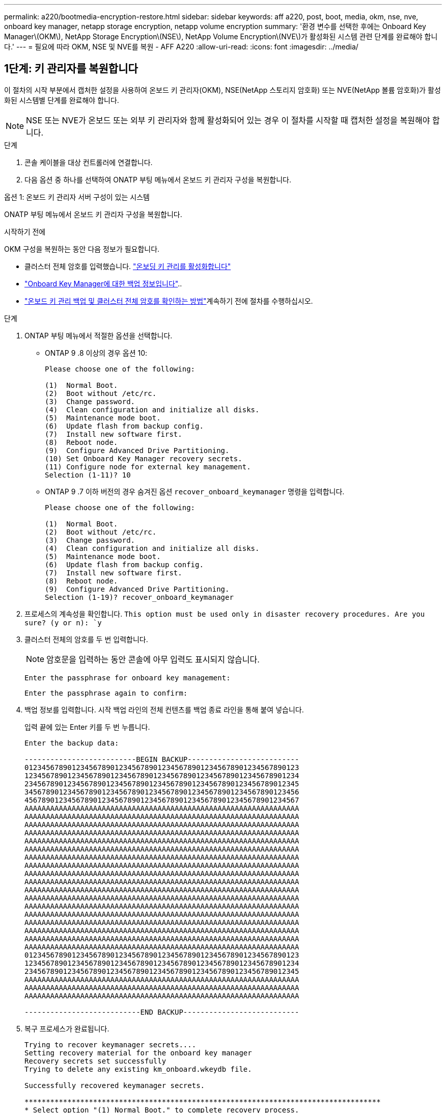 ---
permalink: a220/bootmedia-encryption-restore.html 
sidebar: sidebar 
keywords: aff a220, post, boot, media, okm, nse, nve, onboard key manager, netapp storage encryption, netapp volume encryption 
summary: '환경 변수를 선택한 후에는 Onboard Key Manager\(OKM\), NetApp Storage Encryption\(NSE\), NetApp Volume Encryption\(NVE\)가 활성화된 시스템 관련 단계를 완료해야 합니다.' 
---
= 필요에 따라 OKM, NSE 및 NVE를 복원 - AFF A220
:allow-uri-read: 
:icons: font
:imagesdir: ../media/




== 1단계: 키 관리자를 복원합니다

이 절차의 시작 부분에서 캡처한 설정을 사용하여 온보드 키 관리자(OKM), NSE(NetApp 스토리지 암호화) 또는 NVE(NetApp 볼륨 암호화)가 활성화된 시스템별 단계를 완료해야 합니다.


NOTE: NSE 또는 NVE가 온보드 또는 외부 키 관리자와 함께 활성화되어 있는 경우 이 절차를 시작할 때 캡처한 설정을 복원해야 합니다.

.단계
. 콘솔 케이블을 대상 컨트롤러에 연결합니다.
. 다음 옵션 중 하나를 선택하여 ONATP 부팅 메뉴에서 온보드 키 관리자 구성을 복원합니다.


[role="tabbed-block"]
====
.옵션 1: 온보드 키 관리자 서버 구성이 있는 시스템
--
ONATP 부팅 메뉴에서 온보드 키 관리자 구성을 복원합니다.

.시작하기 전에
OKM 구성을 복원하는 동안 다음 정보가 필요합니다.

* 클러스터 전체 암호를 입력했습니다. https://docs.netapp.com/us-en/ontap/encryption-at-rest/enable-onboard-key-management-96-later-nse-task.html["온보딩 키 관리를 활성화합니다"]
* https://docs.netapp.com/us-en/ontap/encryption-at-rest/backup-key-management-information-manual-task.html["Onboard Key Manager에 대한 백업 정보입니다"]..
*  https://kb.netapp.com/on-prem/ontap/Ontap_OS/OS-KBs/How_to_verify_onboard_key_management_backup_and_cluster-wide_passphrase["온보드 키 관리 백업 및 클러스터 전체 암호를 확인하는 방법"]계속하기 전에 절차를 수행하십시오.


.단계
. ONTAP 부팅 메뉴에서 적절한 옵션을 선택합니다.
+
** ONTAP 9 .8 이상의 경우 옵션 10:
+
....

Please choose one of the following:

(1)  Normal Boot.
(2)  Boot without /etc/rc.
(3)  Change password.
(4)  Clean configuration and initialize all disks.
(5)  Maintenance mode boot.
(6)  Update flash from backup config.
(7)  Install new software first.
(8)  Reboot node.
(9)  Configure Advanced Drive Partitioning.
(10) Set Onboard Key Manager recovery secrets.
(11) Configure node for external key management.
Selection (1-11)? 10

....
** ONTAP 9 .7 이하 버전의 경우 숨겨진 옵션 `recover_onboard_keymanager` 명령을 입력합니다.
+
....

Please choose one of the following:

(1)  Normal Boot.
(2)  Boot without /etc/rc.
(3)  Change password.
(4)  Clean configuration and initialize all disks.
(5)  Maintenance mode boot.
(6)  Update flash from backup config.
(7)  Install new software first.
(8)  Reboot node.
(9)  Configure Advanced Drive Partitioning.
Selection (1-19)? recover_onboard_keymanager

....


. 프로세스의 계속성을 확인합니다.
`This option must be used only in disaster recovery procedures. Are you sure? (y or n): `y`
. 클러스터 전체의 암호를 두 번 입력합니다.
+

NOTE: 암호문을 입력하는 동안 콘솔에 아무 입력도 표시되지 않습니다.

+
`Enter the passphrase for onboard key management:`

+
`Enter the passphrase again to confirm:`

. 백업 정보를 입력합니다. 시작 백업 라인의 전체 컨텐츠를 백업 종료 라인을 통해 붙여 넣습니다.
+
입력 끝에 있는 Enter 키를 두 번 누릅니다.

+
....


Enter the backup data:

--------------------------BEGIN BACKUP--------------------------
0123456789012345678901234567890123456789012345678901234567890123
1234567890123456789012345678901234567890123456789012345678901234
2345678901234567890123456789012345678901234567890123456789012345
3456789012345678901234567890123456789012345678901234567890123456
4567890123456789012345678901234567890123456789012345678901234567
AAAAAAAAAAAAAAAAAAAAAAAAAAAAAAAAAAAAAAAAAAAAAAAAAAAAAAAAAAAAAAAA
AAAAAAAAAAAAAAAAAAAAAAAAAAAAAAAAAAAAAAAAAAAAAAAAAAAAAAAAAAAAAAAA
AAAAAAAAAAAAAAAAAAAAAAAAAAAAAAAAAAAAAAAAAAAAAAAAAAAAAAAAAAAAAAAA
AAAAAAAAAAAAAAAAAAAAAAAAAAAAAAAAAAAAAAAAAAAAAAAAAAAAAAAAAAAAAAAA
AAAAAAAAAAAAAAAAAAAAAAAAAAAAAAAAAAAAAAAAAAAAAAAAAAAAAAAAAAAAAAAA
AAAAAAAAAAAAAAAAAAAAAAAAAAAAAAAAAAAAAAAAAAAAAAAAAAAAAAAAAAAAAAAA
AAAAAAAAAAAAAAAAAAAAAAAAAAAAAAAAAAAAAAAAAAAAAAAAAAAAAAAAAAAAAAAA
AAAAAAAAAAAAAAAAAAAAAAAAAAAAAAAAAAAAAAAAAAAAAAAAAAAAAAAAAAAAAAAA
AAAAAAAAAAAAAAAAAAAAAAAAAAAAAAAAAAAAAAAAAAAAAAAAAAAAAAAAAAAAAAAA
AAAAAAAAAAAAAAAAAAAAAAAAAAAAAAAAAAAAAAAAAAAAAAAAAAAAAAAAAAAAAAAA
AAAAAAAAAAAAAAAAAAAAAAAAAAAAAAAAAAAAAAAAAAAAAAAAAAAAAAAAAAAAAAAA
AAAAAAAAAAAAAAAAAAAAAAAAAAAAAAAAAAAAAAAAAAAAAAAAAAAAAAAAAAAAAAAA
AAAAAAAAAAAAAAAAAAAAAAAAAAAAAAAAAAAAAAAAAAAAAAAAAAAAAAAAAAAAAAAA
AAAAAAAAAAAAAAAAAAAAAAAAAAAAAAAAAAAAAAAAAAAAAAAAAAAAAAAAAAAAAAAA
AAAAAAAAAAAAAAAAAAAAAAAAAAAAAAAAAAAAAAAAAAAAAAAAAAAAAAAAAAAAAAAA
AAAAAAAAAAAAAAAAAAAAAAAAAAAAAAAAAAAAAAAAAAAAAAAAAAAAAAAAAAAAAAAA
AAAAAAAAAAAAAAAAAAAAAAAAAAAAAAAAAAAAAAAAAAAAAAAAAAAAAAAAAAAAAAAA
AAAAAAAAAAAAAAAAAAAAAAAAAAAAAAAAAAAAAAAAAAAAAAAAAAAAAAAAAAAAAAAA
0123456789012345678901234567890123456789012345678901234567890123
1234567890123456789012345678901234567890123456789012345678901234
2345678901234567890123456789012345678901234567890123456789012345
AAAAAAAAAAAAAAAAAAAAAAAAAAAAAAAAAAAAAAAAAAAAAAAAAAAAAAAAAAAAAAAA
AAAAAAAAAAAAAAAAAAAAAAAAAAAAAAAAAAAAAAAAAAAAAAAAAAAAAAAAAAAAAAAA
AAAAAAAAAAAAAAAAAAAAAAAAAAAAAAAAAAAAAAAAAAAAAAAAAAAAAAAAAAAAAAAA

---------------------------END BACKUP---------------------------

....
. 복구 프로세스가 완료됩니다.
+
....

Trying to recover keymanager secrets....
Setting recovery material for the onboard key manager
Recovery secrets set successfully
Trying to delete any existing km_onboard.wkeydb file.

Successfully recovered keymanager secrets.

***********************************************************************************
* Select option "(1) Normal Boot." to complete recovery process.
*
* Run the "security key-manager onboard sync" command to synchronize the key database after the node reboots.
***********************************************************************************

....
+

WARNING: 표시된 출력이 과(와) 다른 경우 계속 진행하지 마십시오. `Successfully recovered keymanager secrets` 문제 해결을 수행하여 오류를 수정합니다.

. 부팅 메뉴에서 옵션 1을 선택하여 ONTAP로 계속 부팅합니다.
+
....

***********************************************************************************
* Select option "(1) Normal Boot." to complete the recovery process.
*
***********************************************************************************


(1)  Normal Boot.
(2)  Boot without /etc/rc.
(3)  Change password.
(4)  Clean configuration and initialize all disks.
(5)  Maintenance mode boot.
(6)  Update flash from backup config.
(7)  Install new software first.
(8)  Reboot node.
(9)  Configure Advanced Drive Partitioning.
(10) Set Onboard Key Manager recovery secrets.
(11) Configure node for external key management.
Selection (1-11)? 1

....
. 컨트롤러의 콘솔에 가 표시되는지 확인합니다 `Waiting for giveback...(Press Ctrl-C to abort wait)`
. 파트너 노드에서 파트너 컨트롤러를 반환하십시오. `storage failover giveback -fromnode local -only-cfo-aggregates true`
. CFO 애그리게이트에서만 부팅한 후에는 _security key-manager 온보드 sync​​​​​​​_ 명령을 실행하십시오.
. Onboard Key Manager의 클러스터 전체 암호를 입력합니다.
+
....

Enter the cluster-wide passphrase for the Onboard Key Manager:

All offline encrypted volumes will be brought online and the corresponding volume encryption keys (VEKs) will be restored automatically within 10 minutes. If any offline encrypted volumes are not brought online automatically, they can be brought online manually using the "volume online -vserver <vserver> -volume <volume_name>" command.

....
+

NOTE: 동기화에 성공하면 추가 메시지 없이 클러스터 프롬프트가 반환됩니다. 동기화가 실패하면 클러스터 프롬프트로 돌아가기 전에 오류 메시지가 나타납니다. 오류가 수정되고 동기화가 성공적으로 실행될 때까지 계속하지 마십시오.

. 모든 키가 동기화되었는지 확인합니다 `security key-manager key query -restored false`.
+
`There are no entries matching your query.`

+

NOTE: 복원된 매개 변수에서 false를 필터링할 때 결과가 나타나지 않습니다.

. 파트너에서 노드 반환: `storage failover giveback -fromnode local`


--
.옵션 2: 외부 키 관리자 서버 구성이 있는 시스템
--
ONATP 부팅 메뉴에서 외부 키 관리자 구성을 복원합니다.

.시작하기 전에
EKM(External Key Manager) 구성을 복원하려면 다음 정보가 필요합니다.

* 다른 클러스터 노드에서 /cfcard/kMIP/servers.cfg 파일의 복사본 또는 다음 정보:
+
** KMIP 서버 주소입니다.
** KMIP 포트입니다.
** 다른 클러스터 노드 또는 클라이언트 인증서의 /cfcard/kMIP/certs/client.crt 파일 사본.
** 다른 클러스터 노드에서 /cfcard/kMIP/certs/client.key 파일의 복사본 또는 클라이언트 키
** 다른 클러스터 노드 또는 KMIP 서버 CA의 /cfcard/kMIP/certs/CA.pem 파일 사본.




.단계
. ONTAP 부팅 메뉴에서 옵션 11 을 선택합니다.
+
....

(1)  Normal Boot.
(2)  Boot without /etc/rc.
(3)  Change password.
(4)  Clean configuration and initialize all disks.
(5)  Maintenance mode boot.
(6)  Update flash from backup config.
(7)  Install new software first.
(8)  Reboot node.
(9)  Configure Advanced Drive Partitioning.
(10) Set Onboard Key Manager recovery secrets.
(11) Configure node for external key management.
Selection (1-11)? 11

....
. 메시지가 표시되면 필요한 정보를 수집했는지 확인합니다.
+
.. `Do you have a copy of the /cfcard/kmip/certs/client.crt file? {y/n}` _y_
.. `Do you have a copy of the /cfcard/kmip/certs/client.key file? {y/n}` _y_
.. `Do you have a copy of the /cfcard/kmip/certs/CA.pem file? {y/n}` _y_
.. `Do you have a copy of the /cfcard/kmip/servers.cfg file? {y/n}` _y_
+
대신 다음과 같은 메시지가 표시될 수도 있습니다.

.. `Do you have a copy of the /cfcard/kmip/servers.cfg file? {y/n}` _n _
+
... `Do you know the KMIP server address? {y/n}` _y_
... `Do you know the KMIP Port? {y/n}` _y_




. 각 프롬프트에 대한 정보를 제공합니다.
+
.. _클라이언트 인증서(client.crt) 파일 내용을 입력하십시오. _
.. _클라이언트 키(client.key) 파일 내용을 입력합니다. _
.. _KMIP 서버 CA(CA.pem) 파일 내용을 입력하십시오. _
.. _서버 구성(servers.cfg) 파일 내용을 입력하십시오. _


+
....

Example

Enter the client certificate (client.crt) file contents:
-----BEGIN CERTIFICATE-----
MIIDvjCCAqagAwIBAgICN3gwDQYJKoZIhvcNAQELBQAwgY8xCzAJBgNVBAYTAlVT
MRMwEQYDVQQIEwpDYWxpZm9ybmlhMQwwCgYDVQQHEwNTVkwxDzANBgNVBAoTBk5l
MSUbQusvzAFs8G3P54GG32iIRvaCFnj2gQpCxciLJ0qB2foiBGx5XVQ/Mtk+rlap
Pk4ECW/wqSOUXDYtJs1+RB+w0+SHx8mzxpbz3mXF/X/1PC3YOzVNCq5eieek62si
Fp8=
-----END CERTIFICATE-----

Enter the client key (client.key) file contents:
-----BEGIN RSA PRIVATE KEY-----
MIIEpQIBAAKCAQEAoU1eajEG6QC2h2Zih0jEaGVtQUexNeoCFwKPoMSePmjDNtrU
MSB1SlX3VgCuElHk57XPdq6xSbYlbkIb4bAgLztHEmUDOkGmXYAkblQ=
-----END RSA PRIVATE KEY-----

Enter the KMIP server CA(s) (CA.pem) file contents:
-----BEGIN CERTIFICATE-----
MIIEizCCA3OgAwIBAgIBADANBgkqhkiG9w0BAQsFADCBjzELMAkGA1UEBhMCVVMx
7yaumMQETNrpMfP+nQMd34y4AmseWYGM6qG0z37BRnYU0Wf2qDL61cQ3/jkm7Y94
EQBKG1NY8dVyjphmYZv+
-----END CERTIFICATE-----

Enter the IP address for the KMIP server: 10.10.10.10
Enter the port for the KMIP server [5696]:

System is ready to utilize external key manager(s).
Trying to recover keys from key servers....
kmip_init: configuring ports
Running command '/sbin/ifconfig e0M'
..
..
kmip_init: cmd: ReleaseExtraBSDPort e0M
​​​​​​
....
. 복구 프로세스가 완료됩니다.
+
....


System is ready to utilize external key manager(s).
Trying to recover keys from key servers....
[Aug 29 21:06:28]: 0x808806100: 0: DEBUG: kmip2::main: [initOpenssl]:460: Performing initialization of OpenSSL
Successfully recovered keymanager secrets.

....
. 부팅 메뉴에서 옵션 1을 선택하여 ONTAP로 계속 부팅합니다.


....

***********************************************************************************
* Select option "(1) Normal Boot." to complete the recovery process.
*
***********************************************************************************


(1)  Normal Boot.
(2)  Boot without /etc/rc.
(3)  Change password.
(4)  Clean configuration and initialize all disks.
(5)  Maintenance mode boot.
(6)  Update flash from backup config.
(7)  Install new software first.
(8)  Reboot node.
(9)  Configure Advanced Drive Partitioning.
(10) Set Onboard Key Manager recovery secrets.
(11) Configure node for external key management.
Selection (1-11)? 1

....
--
====


== 2단계: 부팅 미디어 교체를 완료합니다

최종 확인을 완료하고 저장 공간을 되돌려 정상적인 부팅 후 부팅 미디어 교체 프로세스를 완료합니다.

. 콘솔 출력을 확인합니다.
+
[cols="1,3"]
|===
| 콘솔에 다음이 표시되는 경우... | 그러면... 


 a| 
로그인 프롬프트
 a| 
6단계로 이동합니다.



 a| 
반환 대기 중...
 a| 
.. 파트너 컨트롤러에 로그인합니다.
.. _storage failover show_명령을 사용하여 타겟 컨트롤러가 반환 준비가 되었는지 확인합니다.


|===
. 콘솔 케이블을 파트너 컨트롤러로 이동하고 _storage failover -fromnode local-only -CFO-aggregates true_ 명령을 사용하여 타겟 컨트롤러 스토리지를 되돌립니다.
+
** 디스크에 오류가 발생하여 명령이 실패하면 장애가 발생한 디스크를 물리적으로 분리하되, 교체 디스크를 받을 때까지 디스크를 슬롯에 그대로 둡니다.
** 파트너가 "준비되지 않음"으로 인해 명령이 실패하는 경우 파트너 간에 HA 하위 시스템이 동기화될 때까지 5분 동안 기다립니다.
** NDMP, SnapMirror 또는 SnapVault 프로세스로 인해 명령이 실패하면 프로세스를 해제합니다. 자세한 내용은 해당 문서 센터를 참조하십시오.


. 3분 동안 기다린 후 _storage failover show_command를 사용하여 페일오버 상태를 확인합니다.
. clustershell 프롬프트에서 _network interface show -is -home false_명령을 입력하여 홈 컨트롤러와 포트에 없는 논리 인터페이스를 나열합니다.
+
인터페이스가 로 나열된 경우 `false`_net int revert -vserver Cluster -lif_nodename_ 명령을 사용하여 해당 인터페이스를 홈 포트로 되돌립니다.

. 콘솔 케이블을 대상 컨트롤러로 이동하고 _version -v_ 명령을 실행하여 ONTAP 버전을 확인합니다.
. 를 사용하여 `storage encryption disk show` 출력을 검토합니다.
. 키 관리 서버에 저장된 인증 키의 키 ID를 표시하려면 _security key-manager key query_명령을 사용하십시오.
+
** 'restored' 칼럼이 'yes/true'인 경우, 사용자는 모두 완료되어 교체 프로세스를 완료할 수 있습니다.
** = 및 칼럼 = 이외의 값이면 `Key Manager type` `external` `Restored` `yes/true`_security key-manager external restore_명령을 사용하여 인증 키의 키 ID를 복원합니다.
+

NOTE: 명령이 실패하면 고객 지원 센터에 문의하십시오.

** = 및 칼럼 = 이외의 값이면 `Key Manager type` `onboard` `Restored` `yes/true`_security key-manager 온보드 sync_명령을 사용하여 복구된 노드에서 누락된 온보드 키를 동기화합니다.
+
security key-manager key query_command 를 사용하여 `Restored` 모든 인증 키에 대해 칼럼= `yes/true` 을(를) 확인하십시오.



. 콘솔 케이블을 파트너 컨트롤러에 연결합니다.
. 'storage failover -fromnode local' 명령을 사용하여 컨트롤러를 반환하십시오.
. storage failover modify -node local -auto -giving true_명령을 사용하여 자동 반환을 사용하지 않도록 설정한 경우 복원
. AutoSupport가 활성화된 경우 _SYSTEM NODE AutoSupport invoke -node * -type all-message MAINT=end_command를 사용하여 자동 케이스 생성을 복원/억제 해제합니다.

